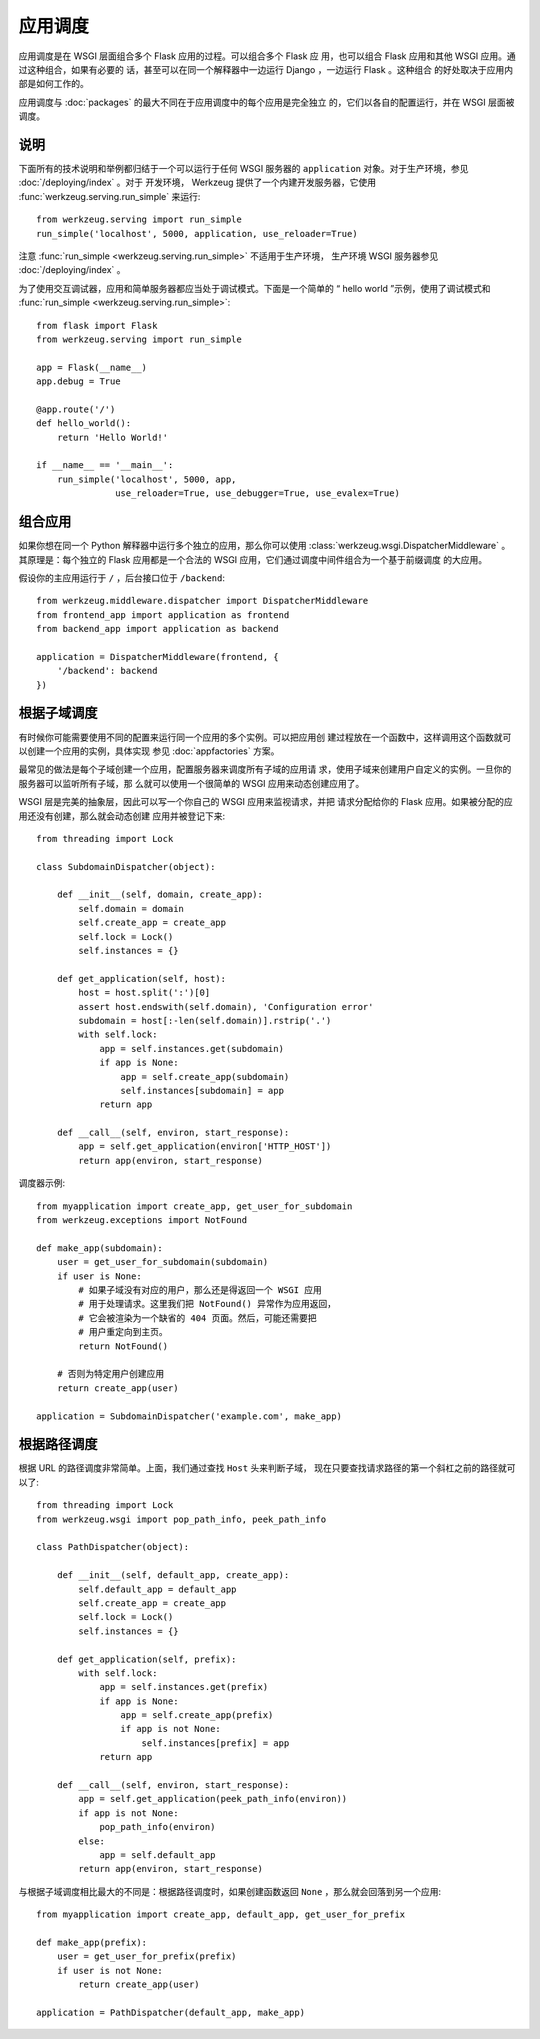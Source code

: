 应用调度
=======================

应用调度是在 WSGI 层面组合多个 Flask 应用的过程。可以组合多个 Flask 应
用，也可以组合 Flask 应用和其他 WSGI 应用。通过这种组合，如果有必要的
话，甚至可以在同一个解释器中一边运行 Django ，一边运行 Flask 。这种组合
的好处取决于应用内部是如何工作的。

应用调度与 :doc:`packages` 的最大不同在于应用调度中的每个应用是完全独立
的，它们以各自的配置运行，并在 WSGI 层面被调度。


说明
--------------------------

下面所有的技术说明和举例都归结于一个可以运行于任何 WSGI 服务器的
``application`` 对象。对于生产环境，参见 :doc:`/deploying/index` 。对于
开发环境， Werkzeug 提供了一个内建开发服务器，它使用
:func:`werkzeug.serving.run_simple` 来运行::

    from werkzeug.serving import run_simple
    run_simple('localhost', 5000, application, use_reloader=True)

注意 :func:`run_simple <werkzeug.serving.run_simple>` 不适用于生产环境，
生产环境 WSGI 服务器参见 :doc:`/deploying/index` 。

为了使用交互调试器，应用和简单服务器都应当处于调试模式。下面是一个简单的
“ hello world ”示例，使用了调试模式和
:func:`run_simple <werkzeug.serving.run_simple>`::

    from flask import Flask
    from werkzeug.serving import run_simple

    app = Flask(__name__)
    app.debug = True

    @app.route('/')
    def hello_world():
        return 'Hello World!'

    if __name__ == '__main__':
        run_simple('localhost', 5000, app,
                   use_reloader=True, use_debugger=True, use_evalex=True)


组合应用
----------------------

如果你想在同一个 Python 解释器中运行多个独立的应用，那么你可以使用
:class:`werkzeug.wsgi.DispatcherMiddleware` 。其原理是：每个独立的 Flask
应用都是一个合法的 WSGI 应用，它们通过调度中间件组合为一个基于前缀调度
的大应用。

假设你的主应用运行于 ``/`` ，后台接口位于 ``/backend``::

    from werkzeug.middleware.dispatcher import DispatcherMiddleware
    from frontend_app import application as frontend
    from backend_app import application as backend

    application = DispatcherMiddleware(frontend, {
        '/backend': backend
    })


根据子域调度
---------------------

有时候你可能需要使用不同的配置来运行同一个应用的多个实例。可以把应用创
建过程放在一个函数中，这样调用这个函数就可以创建一个应用的实例，具体实现
参见 :doc:`appfactories` 方案。

最常见的做法是每个子域创建一个应用，配置服务器来调度所有子域的应用请
求，使用子域来创建用户自定义的实例。一旦你的服务器可以监听所有子域，那
么就可以使用一个很简单的 WSGI 应用来动态创建应用了。

WSGI 层是完美的抽象层，因此可以写一个你自己的 WSGI 应用来监视请求，并把
请求分配给你的 Flask 应用。如果被分配的应用还没有创建，那么就会动态创建
应用并被登记下来::

    from threading import Lock

    class SubdomainDispatcher(object):

        def __init__(self, domain, create_app):
            self.domain = domain
            self.create_app = create_app
            self.lock = Lock()
            self.instances = {}

        def get_application(self, host):
            host = host.split(':')[0]
            assert host.endswith(self.domain), 'Configuration error'
            subdomain = host[:-len(self.domain)].rstrip('.')
            with self.lock:
                app = self.instances.get(subdomain)
                if app is None:
                    app = self.create_app(subdomain)
                    self.instances[subdomain] = app
                return app

        def __call__(self, environ, start_response):
            app = self.get_application(environ['HTTP_HOST'])
            return app(environ, start_response)


调度器示例::

    from myapplication import create_app, get_user_for_subdomain
    from werkzeug.exceptions import NotFound

    def make_app(subdomain):
        user = get_user_for_subdomain(subdomain)
        if user is None:
            # 如果子域没有对应的用户，那么还是得返回一个 WSGI 应用
            # 用于处理请求。这里我们把 NotFound() 异常作为应用返回，
            # 它会被渲染为一个缺省的 404 页面。然后，可能还需要把
            # 用户重定向到主页。
            return NotFound()

        # 否则为特定用户创建应用
        return create_app(user)

    application = SubdomainDispatcher('example.com', make_app)


根据路径调度
----------------

根据 URL 的路径调度非常简单。上面，我们通过查找 ``Host`` 头来判断子域，
现在只要查找请求路径的第一个斜杠之前的路径就可以了::

    from threading import Lock
    from werkzeug.wsgi import pop_path_info, peek_path_info

    class PathDispatcher(object):

        def __init__(self, default_app, create_app):
            self.default_app = default_app
            self.create_app = create_app
            self.lock = Lock()
            self.instances = {}

        def get_application(self, prefix):
            with self.lock:
                app = self.instances.get(prefix)
                if app is None:
                    app = self.create_app(prefix)
                    if app is not None:
                        self.instances[prefix] = app
                return app

        def __call__(self, environ, start_response):
            app = self.get_application(peek_path_info(environ))
            if app is not None:
                pop_path_info(environ)
            else:
                app = self.default_app
            return app(environ, start_response)

与根据子域调度相比最大的不同是：根据路径调度时，如果创建函数返回
``None`` ，那么就会回落到另一个应用::

    from myapplication import create_app, default_app, get_user_for_prefix

    def make_app(prefix):
        user = get_user_for_prefix(prefix)
        if user is not None:
            return create_app(user)

    application = PathDispatcher(default_app, make_app)

